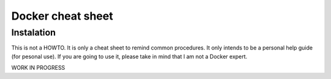 Docker cheat sheet
==================

Instalation
-----------

This is not a HOWTO. It is only a cheat sheet to remind common procedures.
It only intends to be a personal help guide (for pesonal use). If you are going to
use it, please take in mind that I am not a Docker expert. 

WORK IN PROGRESS
